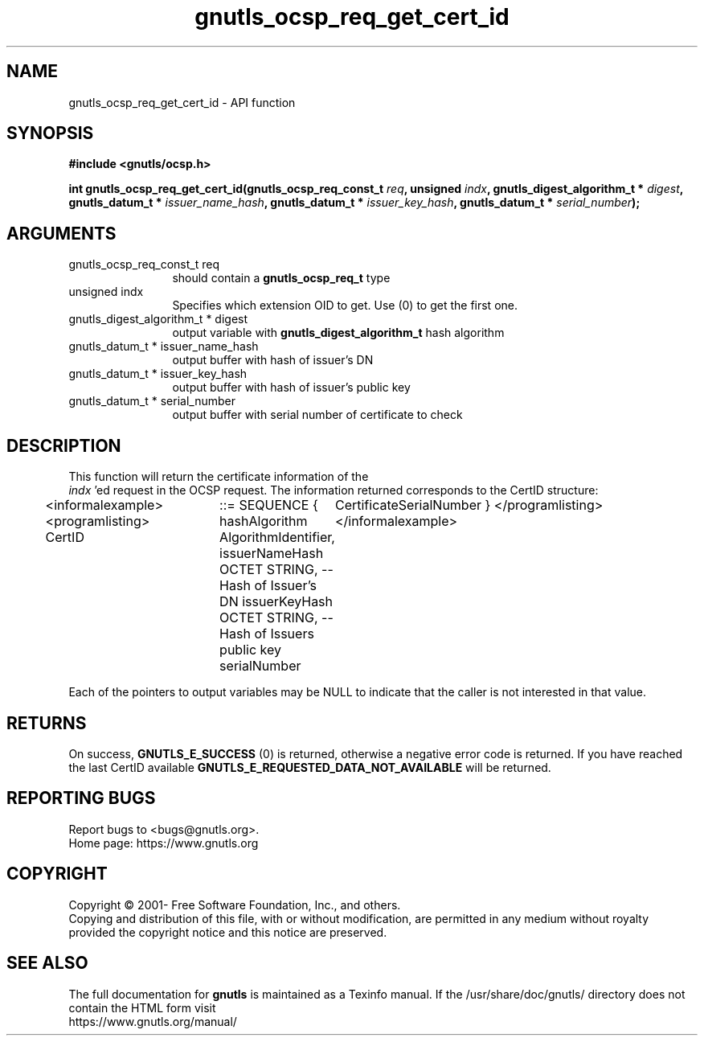 .\" DO NOT MODIFY THIS FILE!  It was generated by gdoc.
.TH "gnutls_ocsp_req_get_cert_id" 3 "3.7.1" "gnutls" "gnutls"
.SH NAME
gnutls_ocsp_req_get_cert_id \- API function
.SH SYNOPSIS
.B #include <gnutls/ocsp.h>
.sp
.BI "int gnutls_ocsp_req_get_cert_id(gnutls_ocsp_req_const_t " req ", unsigned " indx ", gnutls_digest_algorithm_t * " digest ", gnutls_datum_t * " issuer_name_hash ", gnutls_datum_t * " issuer_key_hash ", gnutls_datum_t * " serial_number ");"
.SH ARGUMENTS
.IP "gnutls_ocsp_req_const_t req" 12
should contain a \fBgnutls_ocsp_req_t\fP type
.IP "unsigned indx" 12
Specifies which extension OID to get. Use (0) to get the first one.
.IP "gnutls_digest_algorithm_t * digest" 12
output variable with \fBgnutls_digest_algorithm_t\fP hash algorithm
.IP "gnutls_datum_t * issuer_name_hash" 12
output buffer with hash of issuer's DN
.IP "gnutls_datum_t * issuer_key_hash" 12
output buffer with hash of issuer's public key
.IP "gnutls_datum_t * serial_number" 12
output buffer with serial number of certificate to check
.SH "DESCRIPTION"
This function will return the certificate information of the
 \fIindx\fP 'ed request in the OCSP request.  The information returned
corresponds to the CertID structure:

<informalexample><programlisting>
CertID	  ::=     SEQUENCE {
hashAlgorithm       AlgorithmIdentifier,
issuerNameHash      OCTET STRING, \-\- Hash of Issuer's DN
issuerKeyHash       OCTET STRING, \-\- Hash of Issuers public key
serialNumber	CertificateSerialNumber }
</programlisting></informalexample>

Each of the pointers to output variables may be NULL to indicate
that the caller is not interested in that value.
.SH "RETURNS"
On success, \fBGNUTLS_E_SUCCESS\fP (0) is returned, otherwise a
negative error code is returned.  If you have reached the last
CertID available \fBGNUTLS_E_REQUESTED_DATA_NOT_AVAILABLE\fP will be
returned.
.SH "REPORTING BUGS"
Report bugs to <bugs@gnutls.org>.
.br
Home page: https://www.gnutls.org

.SH COPYRIGHT
Copyright \(co 2001- Free Software Foundation, Inc., and others.
.br
Copying and distribution of this file, with or without modification,
are permitted in any medium without royalty provided the copyright
notice and this notice are preserved.
.SH "SEE ALSO"
The full documentation for
.B gnutls
is maintained as a Texinfo manual.
If the /usr/share/doc/gnutls/
directory does not contain the HTML form visit
.B
.IP https://www.gnutls.org/manual/
.PP
